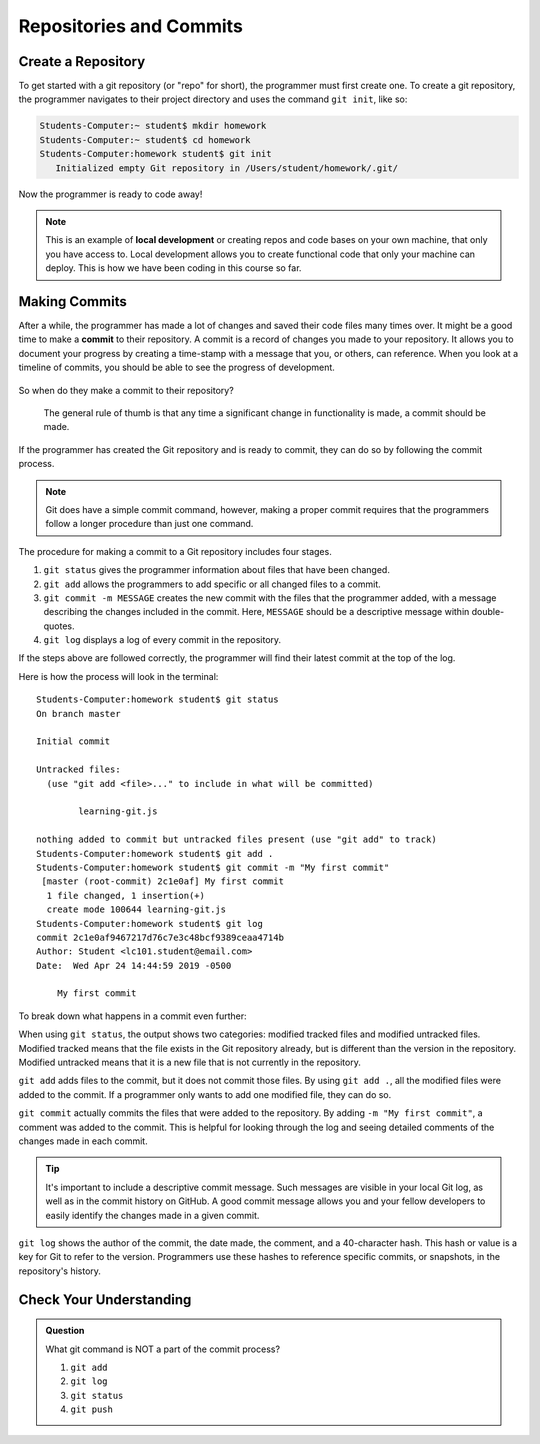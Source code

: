 Repositories and Commits
=========================

Create a Repository
-------------------

To get started with a git repository (or "repo" for short), the programmer must first create one.
To create a git repository, the programmer navigates to their project directory and uses the command ``git init``, like so:

.. sourcecode:: bash

   Students-Computer:~ student$ mkdir homework
   Students-Computer:~ student$ cd homework
   Students-Computer:homework student$ git init
      Initialized empty Git repository in /Users/student/homework/.git/

Now the programmer is ready to code away!

.. admonition:: Note

   This is an example of **local development** or creating repos and code bases on your own machine, that only you have access to.
   Local development allows you to create functional code that only your machine can deploy.  
   This is how we have been coding in this course so far.

Making Commits
--------------

After a while, the programmer has made a lot of changes and saved their code files many times over.  
It might be a good time to make a **commit** to their repository.  A commit is a record of changes you made to your repository.
It allows you to document your progress by creating a time-stamp with a message that you, or others, can reference.
When you look at a timeline of commits, you should be able to see the progress of development.

.. figure:: figures/commit-tree.png
   :alt: Image of commit tree showing 4 updates over 2 weeks with commit messages

So when do they make a commit to their repository?

.. pull-quote::

   The general rule of thumb is that any time a significant change in functionality is made, a commit should be made.

If the programmer has created the Git repository and is ready to commit, they can do so by following the commit process.

.. note::

   Git does have a simple commit command, however, making a proper commit requires that the programmers follow a longer procedure than just one command.

The procedure for making a commit to a Git repository includes four stages.

1. ``git status`` gives the programmer information about files that have been changed.
2. ``git add`` allows the programmers to add specific or all changed files to a commit.
3. ``git commit -m MESSAGE`` creates the new commit with the files that the programmer added, with a message describing the changes included in the commit. Here, ``MESSAGE`` should be a descriptive message within double-quotes.
4. ``git log`` displays a log of every commit in the repository.

If the steps above are followed correctly, the programmer will find their latest commit at the top of the log.

Here is how the process will look in the terminal:

::

   Students-Computer:homework student$ git status
   On branch master

   Initial commit

   Untracked files:
     (use "git add <file>..." to include in what will be committed)

           learning-git.js

   nothing added to commit but untracked files present (use "git add" to track)
   Students-Computer:homework student$ git add .
   Students-Computer:homework student$ git commit -m "My first commit"
    [master (root-commit) 2c1e0af] My first commit
     1 file changed, 1 insertion(+)
     create mode 100644 learning-git.js
   Students-Computer:homework student$ git log
   commit 2c1e0af9467217d76c7e3c48bcf9389ceaa4714b
   Author: Student <lc101.student@email.com>
   Date:  Wed Apr 24 14:44:59 2019 -0500

       My first commit

To break down what happens in a commit even further:

When using ``git status``, the output shows two categories: modified tracked files and modified untracked files.
Modified tracked means that the file exists in the Git repository already, but is different than the version in the repository.
Modified untracked means that it is a new file that is not currently in the repository.

``git add`` adds files to the commit, but it does not commit those files.
By using ``git add .``, all the modified files were added to the commit.
If a programmer only wants to add one modified file, they can do so.

``git commit`` actually commits the files that were added to the repository.
By adding ``-m "My first commit"``, a comment was added to the commit.
This is helpful for looking through the log and seeing detailed comments of the changes made in each commit.

.. admonition:: Tip

   It's important to include a descriptive commit message. Such messages are visible in your local Git log, as well as in the commit history on GitHub. A good commit message allows you and your fellow developers to easily identify the changes made in a given commit.

``git log`` shows the author of the commit, the date made, the comment, and a 40-character hash.
This hash or value is a key for Git to refer to the version.
Programmers use these hashes to reference specific commits, or snapshots, in the repository's history.

Check Your Understanding
------------------------

.. admonition:: Question

   What git command is NOT a part of the commit process?

   #. ``git add``
   #. ``git log``
   #. ``git status``
   #. ``git push``
